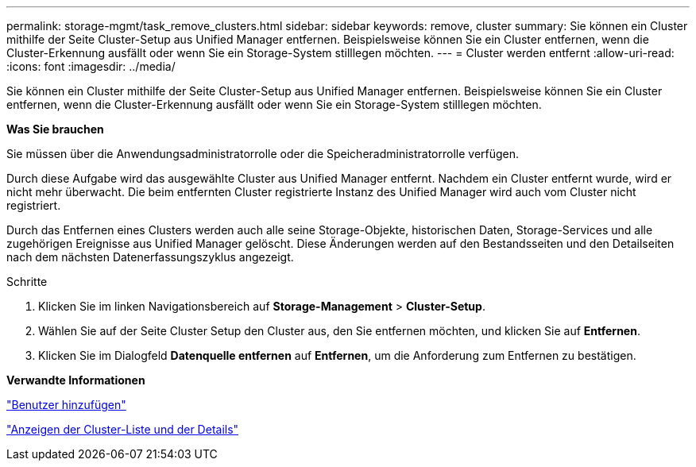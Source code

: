 ---
permalink: storage-mgmt/task_remove_clusters.html 
sidebar: sidebar 
keywords: remove, cluster 
summary: Sie können ein Cluster mithilfe der Seite Cluster-Setup aus Unified Manager entfernen. Beispielsweise können Sie ein Cluster entfernen, wenn die Cluster-Erkennung ausfällt oder wenn Sie ein Storage-System stilllegen möchten. 
---
= Cluster werden entfernt
:allow-uri-read: 
:icons: font
:imagesdir: ../media/


[role="lead"]
Sie können ein Cluster mithilfe der Seite Cluster-Setup aus Unified Manager entfernen. Beispielsweise können Sie ein Cluster entfernen, wenn die Cluster-Erkennung ausfällt oder wenn Sie ein Storage-System stilllegen möchten.

*Was Sie brauchen*

Sie müssen über die Anwendungsadministratorrolle oder die Speicheradministratorrolle verfügen.

Durch diese Aufgabe wird das ausgewählte Cluster aus Unified Manager entfernt. Nachdem ein Cluster entfernt wurde, wird er nicht mehr überwacht. Die beim entfernten Cluster registrierte Instanz des Unified Manager wird auch vom Cluster nicht registriert.

Durch das Entfernen eines Clusters werden auch alle seine Storage-Objekte, historischen Daten, Storage-Services und alle zugehörigen Ereignisse aus Unified Manager gelöscht. Diese Änderungen werden auf den Bestandsseiten und den Detailseiten nach dem nächsten Datenerfassungszyklus angezeigt.

.Schritte
. Klicken Sie im linken Navigationsbereich auf *Storage-Management* > *Cluster-Setup*.
. Wählen Sie auf der Seite Cluster Setup den Cluster aus, den Sie entfernen möchten, und klicken Sie auf *Entfernen*.
. Klicken Sie im Dialogfeld *Datenquelle entfernen* auf *Entfernen*, um die Anforderung zum Entfernen zu bestätigen.


*Verwandte Informationen*

link:../config/task_add_users.html["Benutzer hinzufügen"]

link:../health-checker/task_view_cluster_list_and_details.html["Anzeigen der Cluster-Liste und der Details"]
